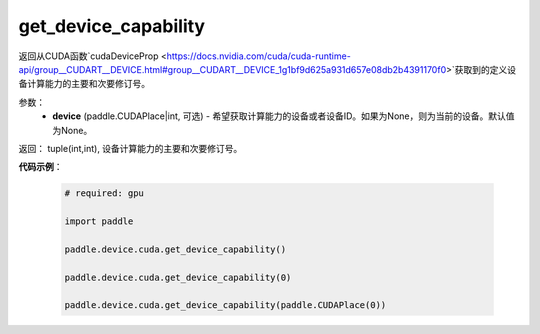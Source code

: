 .. _cn_api_device_cuda_get_device_capability:

get_device_capability
-------------------------------

.. py:function:: paddle.device.cuda.get_device_capability(device=None)

返回从CUDA函数`cudaDeviceProp <https://docs.nvidia.com/cuda/cuda-runtime-api/group__CUDART__DEVICE.html#group__CUDART__DEVICE_1g1bf9d625a931d657e08db2b4391170f0>`获取到的定义设备计算能力的主要和次要修订号。


参数：
    - **device** (paddle.CUDAPlace|int, 可选) - 希望获取计算能力的设备或者设备ID。如果为None，则为当前的设备。默认值为None。

返回： tuple(int,int), 设备计算能力的主要和次要修订号。

**代码示例**：

        .. code-block:: python

            # required: gpu
            
            import paddle

            paddle.device.cuda.get_device_capability()

            paddle.device.cuda.get_device_capability(0)

            paddle.device.cuda.get_device_capability(paddle.CUDAPlace(0))
